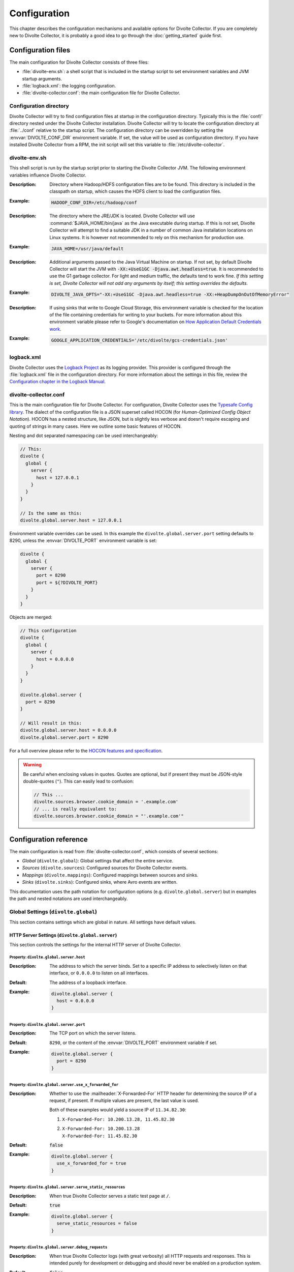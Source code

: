*************
Configuration
*************
This chapter describes the configuration mechanisms and available options for Divolte Collector. If you are completely new to Divolte Collector, it is probably a good idea to go through the :doc:`getting_started` guide first.

Configuration files
===================
The main configuration for Divolte Collector consists of three files:

- :file:`divolte-env.sh`: a shell script that is included in the startup script to set environment variables and JVM startup arguments.
- :file:`logback.xml`: the logging configuration.
- :file:`divolte-collector.conf`: the main configuration file for Divolte Collector.

Configuration directory
-----------------------
Divolte Collector will try to find configuration files at startup in the configuration directory. Typically this is the :file:`conf/` directory nested under the Divolte Collector installation. Divolte Collector will try to locate the configuration directory at :file:`../conf` relative to the startup script. The configuration directory can be overridden by setting the :envvar:`DIVOLTE_CONF_DIR` environment variable. If set, the value will be used as configuration directory. If you have installed Divolte Collector from a RPM, the init script will set this variable to :file:`/etc/divolte-collector`.

divolte-env.sh
--------------
This shell script is run by the startup script prior to starting the Divolte Collector JVM. The following environment variables influence Divolte Collector.

.. envvar:: HADOOP_CONF_DIR

:Description:
  Directory where Hadoop/HDFS configuration files are to be found. This directory is included in the classpath on startup, which causes the HDFS client to load the configuration files.

:Example:

  .. code-block:: bash

    HADOOP_CONF_DIR=/etc/hadoop/conf

.. envvar:: JAVA_HOME

:Description:
  The directory where the JRE/JDK is located. Divolte Collector will use :command:`$JAVA_HOME/bin/java` as the Java executable during startup. If this is not set, Divolte Collector will attempt to find a suitable JDK in a number of common Java installation locations on Linux systems. It is however not recommended to rely on this mechanism for production use.

:Example:

  .. code-block:: bash

    JAVA_HOME=/usr/java/default

.. envvar:: DIVOLTE_JAVA_OPTS

:Description:
  Additional arguments passed to the Java Virtual Machine on startup. If not set, by default Divolte Collector will start the JVM with :code:`-XX:+UseG1GC -Djava.awt.headless=true`. It is recommended to use the G1 garbage collector. For light and medium traffic, the defaults tend to work fine. *If this setting is set, Divolte Collector will not add any arguments by itself; this setting overrides the defaults.*

:Example:

  .. code-block:: bash

    DIVOLTE_JAVA_OPTS="-XX:+UseG1GC -Djava.awt.headless=true -XX:+HeapDumpOnOutOfMemoryError"

.. envvar:: GOOGLE_APPLICATION_CREDENTIALS

:Description:
  If using sinks that write to Google Cloud Storage, this environment variable is checked for the location of the file containing credentials for writing to your buckets. For more information about this environment variable please refer to Google's documentation on `How Application Default Credentials work <https://developers.google.com/identity/protocols/application-default-credentials>`_.

:Example:

  .. code-block:: bash

    GOOGLE_APPLICATION_CREDENTIALS='/etc/divolte/gcs-credentials.json'

logback.xml
-----------
Divolte Collector uses the `Logback Project <http://logback.qos.ch>`_ as its logging provider. This provider is configured through the :file:`logback.xml` file in the configuration directory. For more information about the settings in this file, review the `Configuration chapter in the Logback Manual <http://logback.qos.ch/manual/configuration.html>`_.

divolte-collector.conf
----------------------
This is the main configuration file for Divolte Collector. For configuration, Divolte Collector uses the `Typesafe Config library <https://github.com/typesafehub/config>`_. The dialect of the configuration file is a JSON superset called HOCON (for *Human-Optimized Config Object Notation*). HOCON has a nested structure, like JSON, but is slightly less verbose and doesn't require escaping and quoting of strings in many cases. Here we outline some basic features of HOCON.

Nesting and dot separated namespacing can be used interchangeably:

.. code-block:: none

  // This:
  divolte {
    global {
      server {
        host = 127.0.0.1
      }
    }
  }

  // Is the same as this:
  divolte.global.server.host = 127.0.0.1

Environment variable overrides can be used. In this example the ``divolte.global.server.port`` setting defaults to 8290, unless the :envvar:`DIVOLTE_PORT` environment variable is set:

.. code-block:: none

  divolte {
    global {
      server {
        port = 8290
        port = ${?DIVOLTE_PORT}
      }
    }
  }

Objects are merged:

.. code-block:: none

  // This configuration
  divolte {
    global {
      server {
        host = 0.0.0.0
      }
    }
  }

  divolte.global.server {
    port = 8290
  }

  // Will result in this:
  divolte.global.server.host = 0.0.0.0
  divolte.global.server.port = 8290

For a full overview please refer to the `HOCON features and specification <https://github.com/typesafehub/config/blob/master/HOCON.md>`_.

.. warning::

  Be careful when enclosing values in quotes. Quotes are optional, but if present they must be JSON-style double-quotes (``"``). This can easily lead to confusion:

  .. code-block:: none

    // This ...
    divolte.sources.browser.cookie_domain = '.example.com'
    // ... is really equivalent to:
    divolte.sources.browser.cookie_domain = "'.example.com'"

Configuration reference
=======================

The main configuration is read from :file:`divolte-collector.conf`, which consists of several sections:

- *Global* (``divolte.global``): Global settings that affect the entire service.
- *Sources* (``divolte.sources``): Configured sources for Divolte Collector events.
- *Mappings* (``divolte.mappings``): Configured mappings between sources and sinks.
- *Sinks* (``divolte.sinks``): Configured sinks, where Avro events are written.

This documentation uses the path notation for configuration options (e.g. ``divolte.global.server``) but in examples the path and nested notations are used interchangeably.

Global Settings (``divolte.global``)
------------------------------------

This section contains settings which are global in nature. All settings have default values.

HTTP Server Settings (``divolte.global.server``)
^^^^^^^^^^^^^^^^^^^^^^^^^^^^^^^^^^^^^^^^^^^^^^^^
This section controls the settings for the internal HTTP server of Divolte Collector.

Property: ``divolte.global.server.host``
""""""""""""""""""""""""""""""""""""""""
:Description:
  The address to which the server binds. Set to a specific IP address to selectively listen on that interface, or ``0.0.0.0`` to listen on all interfaces.
:Default:
  The address of a loopback interface.
:Example:

  .. code-block:: none

    divolte.global.server {
      host = 0.0.0.0
    }

Property: ``divolte.global.server.port``
""""""""""""""""""""""""""""""""""""""""
:Description:
  The TCP port on which the server listens.
:Default:
  ``8290``, or the content of the :envvar:`DIVOLTE_PORT` environment variable if set.
:Example:

  .. code-block:: none

    divolte.global.server {
      port = 8290
    }

Property: ``divolte.global.server.use_x_forwarded_for``
"""""""""""""""""""""""""""""""""""""""""""""""""""""""
:Description:
  Whether to use the :mailheader:`X-Forwarded-For` HTTP header for determining the source IP of a request, if present. If multiple values are present, the last value is used.

  Both of these examples would yield a source IP of ``11.34.82.30``:

  1. | ``X-Forwarded-For: 10.200.13.28, 11.45.82.30``
  2. | ``X-Forwarded-For: 10.200.13.28``
     | ``X-Forwarded-For: 11.45.82.30``

:Default:
  :code:`false`
:Example:

  .. code-block:: none

    divolte.global.server {
      use_x_forwarded_for = true
    }

Property: ``divolte.global.server.serve_static_resources``
""""""""""""""""""""""""""""""""""""""""""""""""""""""""""
:Description:
  When true Divolte Collector serves a static test page at ``/``.
:Default:
  :code:`true`
:Example:

  .. code-block:: none

    divolte.global.server {
      serve_static_resources = false
    }

Property: ``divolte.global.server.debug_requests``
""""""""""""""""""""""""""""""""""""""""""""""""""
:Description:
  When true Divolte Collector logs (with great verbosity) all HTTP requests and responses.
  This is intended purely for development or debugging and should never be enabled on a
  production system.
:Default:
  :code:`false`
:Example:

  .. code-block:: none

    divolte.global.server {
      debug_requests = true
    }

Global Mapper Settings (``divolte.global.mapper``)
^^^^^^^^^^^^^^^^^^^^^^^^^^^^^^^^^^^^^^^^^^^^^^^^^^
This section controls global settings related to the processing of incoming requests after they have been received by the server. Incoming requests for Divolte Collector are responded to as quickly as possible, with mapping and flushing occurring in the background.

Property: ``divolte.global.mapper.threads``
"""""""""""""""""""""""""""""""""""""""""""
:Description:
  The total number of threads that mappers will use to process events. This is a global total; all mappings share the same threads.
:Default:
  1
:Example:

  .. code-block:: none

    divolte.global.mapper {
      threads = 4
    }

Property: ``divolte.global.mapper.buffer_size``
"""""""""""""""""""""""""""""""""""""""""""""""
:Description:
  The maximum number of incoming events, rounded up to the nearest power of 2, to queue for processing *per mapper thread* before starting to drop incoming events. While this buffer is full new events are dropped and a warning is logged. (Dropped requests are not reported to the client: Divolte Collector always responds to clients immediately once minimal validation has taken place.)
:Default:
  1048576
:Example:

  .. code-block:: none

    divolte.global.mapper {
      buffer_size = 10M
    }

Property: ``divolte.global.mapper.duplicate_memory_size``
"""""""""""""""""""""""""""""""""""""""""""""""""""""""""
:Description:
  Clients will sometimes deliver an event multiple times, normally within a short period of time. Divolte Collector contains a probabilistic filter which can detect this, trading off memory for improved results. This setting configures the size of the filter *per mapper thread*, and is multiplied by 8 to yield the actual memory usage.
:Default:
  1000000
:Example:

  .. code-block:: none

    divolte.global.mapper {
      duplicate_memory_size = 10000000
    }

Property: ``divolte.global.mapper.ip2geo_database``
"""""""""""""""""""""""""""""""""""""""""""""""""""
:Description:
  This configures the ip2geo database for geographic lookups. An ip2geo database can be obtained from `MaxMind <https://www.maxmind.com/en/geoip2-databases>`_. (Free 'lite' versions and commercial versions are available.)

  By default no database is configured. When this setting is absent no attempt will be made to lookup geographic-coordinates for IP addresses. When configured, Divolte Collector monitors the database file and will reload it automatically if it changes.
:Default:
  *Not set*
:Example:

  .. code-block:: none

    divolte.global.mapper {
      ip2geo_database = "/etc/divolte/ip2geo/GeoLite2-City.mmdb"
    }

Property: ``divolte.global.mapper.user_agent_parser``
"""""""""""""""""""""""""""""""""""""""""""""""""""""
This section controls the user agent parsing settings. The user agent parsing is based on an `open source parsing library <https://github.com/before/uadetector>`_ and supports dynamic reloading of the backing database if an internet connection is available.

Property: ``divolte.global.mapper.user_agent_parser.type``
""""""""""""""""""""""""""""""""""""""""""""""""""""""""""
:Description:
  This setting controls the updating behavior of the user agent parser.

  Possible values are:

  - ``non_updating``:         Uses a local database, bundled with Divolte Collector.
  - ``online_updating``:      Uses a online database only, never falls back to the local database.
  - ``caching_and_updating``: Uses a cached version of the online database and periodically checks for new version at the remote location. Updates are downloaded automatically and cached locally.

  **Important: due to a change in the licensing of the user agent database, the online database for the user agent parser is no longer available.**
:Default:
  ``non_updating``
:Example:

  .. code-block:: none

    divolte.global.mapper.user_agent_parser {
      type = caching_and_updating
    }

Property: ``divolte.global.mapper.user_agent_parser.cache_size``
""""""""""""""""""""""""""""""""""""""""""""""""""""""""""""""""
:Description:
  User agent parsing is a relatively expensive operation that requires many regular expression evaluations. Very often the same user agent will make consecutive requests and many clients will have the exact same user agent as well. It therefore makes sense to cache the parsing results for re-use in subsequent requests. This setting determines how many unique user agent strings will be cached.
:Default:
  1000
:Example:

  .. code-block:: none

    divolte.global.mapper.user_agent_parser {
      cache_size = 10000
    }

Global HDFS Settings (``divolte.global.hdfs``)
^^^^^^^^^^^^^^^^^^^^^^^^^^^^^^^^^^^^^^^^^^^^^^
This section controls global HDFS settings shared by all HDFS sinks.

Property: ``divolte.global.hdfs.enabled``
"""""""""""""""""""""""""""""""""""""""""
:Description:
  Whether or not HDFS support is enabled or not. If disabled all HDFS sinks are ignored.
:Default:
  :code:`true`
:Example:

  .. code-block:: none

    divolte.global.hdfs {
      enabled = false
    }

Property: ``divolte.global.hdfs.threads``
"""""""""""""""""""""""""""""""""""""""""
:Description:
  Number of threads to use per HDFS sink for writing events. Each thread creates its own files on HDFS.
:Default:
  2
:Example:

  .. code-block:: none

    divolte.global.hdfs {
      threads = 1
    }

Property: ``divolte.global.hdfs.buffer_size``
"""""""""""""""""""""""""""""""""""""""""""""
:Description:
  The maximum number of mapped events to queue internally *per sink thread* for HDFS before starting to drop them. This value will be rounded up to the nearest power of 2.
:Default:
  1048576
:Example:

  .. code-block:: none

    divolte.global.hdfs {
      buffer_size = 1048576
    }

Property: ``divolte.global.hdfs.client``
""""""""""""""""""""""""""""""""""""""""
:Description:
  Properties that will be used to configure the HDFS client used by HDFS sinks. If set, these properties will be used *instead of* the settings from :file:`hdfs-site.xml` in the directory specified by the :envvar:`HADOOP_CONF_DIR`. Although it is possible to configure all settings here instead of in :envvar:`HADOOP_CONF_DIR` this is not recommended.
:Default:
  *Not set*
:Example:

  .. code-block:: none

    divolte.global.hdfs.client {
      fs.defaultFS = "file:///var/log/divolte/"
    }

Global Google Cloud Storage Settings (``divolte.global.gcs``)
^^^^^^^^^^^^^^^^^^^^^^^^^^^^^^^^^^^^^^^^^^^^^^^^^^^^^^^^^^^^^
This section controls global Google Cloud Storage settings shared by all Google Cloud Storage sinks.

Property: ``divolte.global.gcs.enabled``
""""""""""""""""""""""""""""""""""""""""
:Description:
  Whether or not Google Cloud Storage support is enabled. When set to `false` all Google Cloud Storage sinks are ignored.
:Default:
  :code:`false`
:Example:

  .. code-block:: none

    divolte.global.gcs {
      enabled = true
    }

Property: ``divolte.global.gcs.threads``
""""""""""""""""""""""""""""""""""""""""
:Description:
  Number of threads to use per Google Cloud Storage sink for writing events. Each thread creates its own files on Google Cloud Storage.
:Default:
  1
:Example:

  .. code-block:: none

    divolte.global.gcs {
      threads = 2
    }

Property: ``divolte.global.gcs.buffer_size``
""""""""""""""""""""""""""""""""""""""""""""
:Description:
  The maximum number of mapped events to queue internally *per sink thread* for Google Cloud Storage before starting to drop them. This value will be rounded up to the nearest power of 2.
:Default:
  1048576
:Example:

  .. code-block:: none

    divolte.global.gcs {
      buffer_size = 1048576
    }

Global Kafka Settings (``divolte.global.kafka``)
^^^^^^^^^^^^^^^^^^^^^^^^^^^^^^^^^^^^^^^^^^^^^^^^
This section controls global Kafka settings shared by all Kafka sinks. At present Divolte Collector only supports connecting to a single Kafka cluster.

Property: ``divolte.global.kafka.enabled``
""""""""""""""""""""""""""""""""""""""""""
:Description:
  This controls whether flushing to Kafka is enabled or not. If disabled all Kafka sinks are ignored. (This is disabled by default because the producer configuration for Kafka is normally site-specific.)
:Default:
  :code:`false`
:Example:

  .. code-block:: none

    divolte.global.kafka {
      enabled = true
    }

Property: ``divolte.global.kafka.threads``
""""""""""""""""""""""""""""""""""""""""""
:Description:
  Number of threads to use per Kafka sink for flushing events to Kafka.
:Default:
  2
:Example:

  .. code-block:: none

    divolte.global.kafka {
      threads = 1
    }

Property: ``divolte.global.kafka.buffer_size``
""""""""""""""""""""""""""""""""""""""""""""""
:Description:
  The maximum number of mapped events to queue internally *per sink thread* for Kafka before starting to drop them. This value will be rounded up to the nearest power of 2.
:Default:
  1048576
:Example:

  .. code-block:: none

    divolte.global.kafka {
      buffer_size = 1048576
    }

Property: ``divolte.global.kafka.producer``
"""""""""""""""""""""""""""""""""""""""""""
:Description:
  The configuration to use for Kafka producers. All settings are used as-is to configure the Kafka producer; refer to the `Kafka Documentation <https://kafka.apache.org/documentation.html#producerconfigs>`_ for further details.
:Default:

  .. code-block:: none

    {
      bootstrap.servers = ["localhost:9092"]
      bootstrap.servers = ${?DIVOLTE_KAFKA_BROKER_LIST}
      client.id = divolte.collector
      client.id = ${?DIVOLTE_KAFKA_CLIENT_ID}

      acks = 1
      retries = 0
      compression.type = lz4
      max.in.flight.requests.per.connection = 1
    }

  Note the use of :envvar:`DIVOLTE_KAFKA_BROKER_LIST` and :envvar:`DIVOLTE_KAFKA_CLIENT_ID` environment variables, if they have been set.

:Example:

  .. code-block:: none

    divolte.global.kafka.producer = {
      bootstrap.servers = ["server1:9092", "server2:9092", "server3:9092"]
      client.id = divolte.collector

      acks = 0
      retries = 5
    }

Sources (``divolte.sources``)
-----------------------------

Sources are endpoints that can receive events. Each source has a name used to identify it when configuring a mapper that uses the source. A source cannot have the same name as a sink (and vice versa). Sources are configured in sections using their name as the configuration path. (Due to the `HOCON merging rules <https://github.com/typesafehub/config/blob/master/HOCON.md#duplicate-keys-and-object-merging>`_, it's not possible to configure multiple sources with the same name.)

Each source has a type configured via a mandatory ``type`` property. Two types of source are supported:

1. ``browser``: An event source for collecting events from users' Web browser activity.
2. ``json``: A low-level event source for collecting events from server or mobile applications.

For example:

.. code-block:: none

  divolte.sources {
    // The name of the source is 'web_source'
    web_source = {
      // This is a browser source.
      type = browser
    }

    app_source = {
      // This is a JSON source.
      type = json
    }
  }

Implicit default source
^^^^^^^^^^^^^^^^^^^^^^^

If no sources are specified a single implicit browser source is created that is equivalent to:

.. code-block:: none

  divolte.sources {
    // The name of the implicit source is 'browser'
    browser = {
      type = browser
    }
  }

If *any* sources are configured this implicit source is not present and all sources must be explicitly specified.

Browser Sources
^^^^^^^^^^^^^^^

A browser source is intended to receive tracking events from a browser. Each browser source serves up a tracking tag (JavaScript). This tag must be integrated into a website for Divolte Collector to receive tracking events. Each page of a website needs to include this:

.. code-block:: html

  <script src="//track.example.com/divolte.js" defer async></script>

The URL will need to use the domain name where you are hosting Divolte Collector, and ``divolte.js`` needs to match the ``javascript.name`` setting of the browser source.

By default loading the tag will trigger a ``pageView`` event. The tag also provides an API for issuing custom
events:

.. code-block:: html

  <script>
    divolte.signal('eventType', { 'foo': 'divolte', 'bar': 42 })
  </script>

The first argument to the :samp:`divolte.signal({...})` function is the type of event, while the second argument is an arbitrary object containing custom parameters associated with the event. Storing the event and its parameters into the configured Avro schema is controlled via mapping; see the :doc:`mapping_reference` chapter for details.

Signalled events are delivered to the browser source by the page in the background in the order they were signalled. Any pending events not yet delivered may be discarded if the page is closed or the user navigates to a new page. The tag provides an API for the page to detect when it is safe to leave the page:

.. code-block:: html

  <script>
    divolte.whenCommitted(function() {
      // Invoked when previously signalled events are no longer in danger of being discarded.
    }, 1000);
  </script>

The first argument is a callback that will be invoked when it is safe to leave the page without losing previously signalled events. The second argument is an optional timeout (specified in milliseconds) after which the callback will be invoked even if previously signalled events may be dropped. A timeout can occur, for example, if it is taking too long to deliver events to the browser source.

Browser sources are able to detect some cases of corruption in the event data. The most common source of this is due to URLs being truncated, but there are also other sources of corruption between the client and the server. Corrupted events are flagged as such but still made available for mapping. (Mappings may choose to discard corrupted events, but by default they are processed normally.)

Within the namespace for a browser source properties are used to configure it.

Browser source property: ``prefix``
"""""""""""""""""""""""""""""""""""
:Description:
  The path prefix under which the tracking tag is available. Each browser source must have a unique prefix. A trailing slash (``/``) is automatically appended if not specified.
:Default:
  ``/``
:Example:

  .. code-block:: none

    divolte.sources.a_source {
      type = browser
      prefix = /tracking
    }

  In this case the tracking tag could be included using:

  .. code-block:: html

    <script src="//track.example.com/tracking/divolte.js" defer async></script>

Browser source property: ``event_suffix``
"""""""""""""""""""""""""""""""""""""""""
:Description:
  The path suffix that will be added to the prefix to determine the complete path that the tracking tag should use for submitting events. Configuring this should not normally be necessary.
:Default:
    ``csc-event``
:Example:

  .. code-block:: none

    divolte.sources.a_source {
      type = browser
      event_suffix = web-event
    }

  In this case the tracking tag will submit events using ``/web-event`` as the URL path.

Browser source property: ``party_cookie``
"""""""""""""""""""""""""""""""""""""""""
:Description:
  The name of the cookie used for setting a party identifier.
:Default:
  ``_dvp``
:Example:

  .. code-block:: none

    divolte.sources.a_source {
      type = browser
      party_cookie = _pid
    }

Browser source property: ``party_timeout``
""""""""""""""""""""""""""""""""""""""""""
:Description:
  The expiry timeout for the party identifier. If no events occur for this duration, the party identifier is discarded by the browser. Any subsequent events will be cause a new party identifier to be assigned to the browser.
:Default:
  730 days
:Example:

  .. code-block:: none

    divolte.sources.a_source {
      type = browser
      party_timeout = 1000 days
    }

Browser source property: ``session_cookie``
"""""""""""""""""""""""""""""""""""""""""""
:Description:
  The name of the cookie used for tracking the session identifier.
:Default:
  ``_dvs``
:Example:

  .. code-block:: none

    divolte.sources.a_source {
      type = browser
      session_cookie = _sid
    }

Browser source property: ``session_timeout``
""""""""""""""""""""""""""""""""""""""""""""
:Description:
  The expiry timeout for a session. A session lapses if no events occur for this duration.
:Default:
  30 minutes
:Example:

  .. code-block:: none

    divolte.sources.a_source {
      type = browser
      session_timeout = 1 hour
    }

Browser source property: ``http_response_delay``
""""""""""""""""""""""""""""""""""""""""""""""""
:Description:
  This property can be used to introduce an artificial delay when an event is received
  before sending the HTTP response. This is intended only for for testing purposes, and
  should never be changed from the default in production. (Note that only the HTTP
  response is delayed; the event is processed internally without delay.)
:Default:
  0 seconds
:Example:

  .. code-block:: none

    divolte.sources.a_source {
      type = browser
      http_response_delay = 2 seconds
    }

Browser source property: ``cookie_domain``
""""""""""""""""""""""""""""""""""""""""""
:Description:
  The cookie domain that is assigned to the cookies. When left empty, the cookies will have no domain explicitly associated with them, which effectively sets it to the website domain of the page that loaded the tag.
:Default:
  *Empty*
:Example:

  .. code-block:: none

    divolte.sources.a_source {
      type = browser
      cookie_domain = ".example.com"
    }

Browser source property: ``javascript.name``
""""""""""""""""""""""""""""""""""""""""""""
:Description:
  The name of the JavaScript loaded as the tag. This is appended to the value of the ``prefix`` property to form the complete path of the tag in the URL.
:Default:
  ``divolte.js``
:Example:

  .. code-block:: none

    divolte.sources.a_source {
      type = browser
      javascript.name = tracking.js
    }

  In this case the tracking tag could be included using:

  .. code-block:: html

    <script src="//track.example.com/tracking.js" defer async></script>

Browser source property: ``javascript.logging``
"""""""""""""""""""""""""""""""""""""""""""""""
:Description:
  Enable or disable the logging to the JavaScript console in the browser.
:Default:
  :code:`false`
:Example:

  .. code-block:: none

    divolte.sources.a_source {
      type = browser
      javascript.logging = true
    }

Browser source property: ``javascript.debug``
"""""""""""""""""""""""""""""""""""""""""""""
:Description:
  When enabled, the served JavaScript will be less compact and *slightly* easier to debug. This setting is mainly intended to help track down problems in either the minification process used to reduce the size of the tracking script, or in the behaviour of specific browser versions.
:Default:
  :code:`false`
:Example:

  .. code-block:: none

    divolte.sources.a_source {
      type = browser
      javascript.debug = true
    }

Browser source property: ``javascript.auto_page_view_event``
""""""""""""""""""""""""""""""""""""""""""""""""""""""""""""
:Description:
  When enabled the JavaScript tag automatically generates a ``pageView`` event when loaded, simplifying site integration. If sites wish to control all events (including the initial ``pageView`` event) this can be disabled.
:Default:
  :code:`true`
:Example:

  .. code-block:: none

    divolte.sources.a_source {
      type = browser
      javascript.auto_page_view_event = false
    }

Browser source property: ``javascript.event_timeout``
"""""""""""""""""""""""""""""""""""""""""""""""""""""
:Description:
  The JavaScript tag delivers events in the order they are generated, waiting for the previous event to be delivered before
  sending the next. This property specifies a timeout after which the tag proceeds with the next event even if the previous
  has not been delivered yet.
:Default:
  :code:`750 milliseconds`
:Example:

  .. code-block:: none

    divolte.sources.a_source {
      type = browser
      javascript.event_timeout = 1 second
    }

JSON Sources
^^^^^^^^^^^^

A JSON source is intended for receiving tracking events from mobile and server applications. Events are encoded using JSON and submitted using a ``POST`` request. A HTTP request submitting an event must:

- Use the ``POST`` HTTP method. All other methods are forbidden.
- Include a :mailheader:`Content-Type` header specifying the body content is :mimetype:`application/json`. Any other content type will not be accepted.
- Have a ``p`` query parameter containing the party identifier associated with the event.

In addition a :mailheader:`Content-Length` header should be provided.

The request body must contain a JSON object with the following properties:

- ``session_id``: A string that contains the identifier of the session with which this event is associated.
- ``event_id``: A string that contains a unique identifier for this event.
- ``is_new_party``: A boolean that should be :code:`true` if this is the first event for the supplied party identifier, or :code:`false` otherwise.
- ``is_new_session``: A boolean that should be :code:`true` if this is the first event within the session, or :code:`false` otherwise.
- ``client_timestamp_iso``: The time the event was generated according to the client, specified as a string in the `ISO-8601 extended format <https://en.wikipedia.org/wiki/ISO_8601#Combined_date_and_time_representations>`_. Separators, including the ``T``, are mandatory. A timezone offset is optional; if omitted then UTC is assumed.

The JSON object may optionally contain:

- ``event_type``: A string that specifies the type of event.
- ``parameters``: A JSON value that can contain additional information pertaining to the event.

The server will respond to with a ``204 No Content`` response once it has received the request and will process it further.

.. note::
  The JSON is not parsed and validated before the HTTP response is generated. Invalid JSON or requests that do not contain the mandatory properties will be silently discarded.

Unlike with browser sources, clients are responsible for:

- Generating and maintaining party and session identifiers. These must be globally unique and conform to a specific format, described below. The duration for which a party or session identifier remains valid is determined by the client.
- Generating a unique identifier for each event. This must also be globally unique.

Party and session identifiers must conform to the following format:

.. productionlist:: divolte_identifier
  identifier: "0", ":", `timestamp`, ":", `unique_id`;
  timestamp: [ "-" | "+" ], `digits`+;
  unique_id: { `upper` | `lower` | `digits` | `punct` }+;
  digits: "0" | "1" | "2" | "3" | "4" | "5" | "6" | "7" | "8" | "9"
  upper: "A" | "B" | "C" | "D" | "E" | "F" | "G" | "H" | "I" | "J" | "K" | "L" | "M" |
       : "N" | "O" | "P" | "Q" | "R" | "S" | "T" | "U" | "V" | "W" | "X" | "Y" | "Z";
  lower: "a" | "b" | "c" | "d" | "e" | "f" | "g" | "h" | "i" | "j" | "k" | "l" | "m" |
       : "n" | "o" | "p" | "q" | "r" | "s" | "t" | "u" | "v" | "w" | "x" | "y" | "z";
  punct: "~" | "_" | "!";

A :token:`timestamp` is the time at which the identifier was generated, represented as the `Base36-encoded <https://en.wikipedia.org/wiki/Base36>`_ number of milliseconds since midnight, January 1, 1970 UTC.

Assuming a JSON source has been configured with a path of ``/json-source``, the first two events for a new user could be sent using something like:

.. code-block:: console

  % curl 'https://track.example.com/json-source?p=0:is8tiwk4:GKv5gCc5TtrvBTs9bXfVD8KIQ3oO~sEg' \
      --dump-header - \
      --header 'Content-Type: application/json' \
      --data '
  {
    "session_id": "0:is8tiwk4:XLEUVj9hA6AXRUOp2zuIdUpaeFOC~7AU",
    "event_id": "AruZ~Em0WNlAnbyzVmwM~GR0cMb6Xl9r",
    "is_new_party": true,
    "is_new_session": true,
    "client_timestamp_iso": "2016-08-24T13:29:39.412+02:00",
    "event_type": "newUser",
    "parameters": {
      "channel": "google"
    }
  }'
  HTTP/1.1 204 No Content
  Server: divolte
  Date: Wed, 24 Aug 2016 11:29:39 GMT
  % curl 'https://track.example.com/json-source?p=0:is8tiwk4:GKv5gCc5TtrvBTs9bXfVD8KIQ3oO~sEg' \
      --dump-header - \
      --header 'Content-Type: application/json' \
      --data '
  {
    "session_id": "0:is8tiwk4:XLEUVj9hA6AXRUOp2zuIdUpaeFOC~7AU",
    "event_id": "QSQMAp66OeNX_PooUvdmjNSSn7ffqjAk",
    "is_new_party": false,
    "is_new_session": false,
    "client_timestamp_iso": "2016-08-24T13:29:39.412+02:00",
    "event_type": "screenView",
    "parameters": {
      "screen": "home"
    }
  }'
  HTTP/1.1 204 No Content
  Server: divolte
  Date: Wed, 24 Aug 2016 11:29:39 GMT

Within the namespace for a JSON source properties are used to configure it.

JSON source property: ``event_path``
""""""""""""""""""""""""""""""""""""
:Description:
  The path which should be used for sending events to this source.
:Default:
  ``/``
:Example:

  .. code-block:: none

    divolte.sources.a_source {
      type = json
      event_path = /mob-event
    }

JSON source property: ``party_id_parameter``
""""""""""""""""""""""""""""""""""""""""""""
:Description:
  The name of the query parameter that will contain the party identifier for a request.
:Default:
  ``p``
:Example:

  .. code-block:: none

    divolte.sources.a_source {
      type = json
      party_id_parameter = id
    }

JSON source property: ``maximum_body_size``
"""""""""""""""""""""""""""""""""""""""""""
:Description:
  The maximum acceptable size (in bytes) of the JSON body for an event. The HTTP request is aborted as quickly as possible once it becomes apparent this value is exceeded. Clients can use the HTTP Expect/Continue mechanism to determine whether a request body is too large.

:Default:
  4 KB
:Example:

  .. code-block:: none

    divolte.sources.a_source {
      type = json
      maximum_body_size = 16K
    }

Mappings (``divolte.mappings``)
-------------------------------

Mappings are used to specify event flows between sources and sinks, along with the transformation ("mapping") required to convert events into Avro records that conform to a schema. Schema mapping is an important feature of Divolte Collector as it allows incoming events to be mapped onto custom Avro schemas in non-trivial ways. See :doc:`mapping_reference` for details about this process and the internal mapping DSL used for defining mappings.

Each configured mapping has a name and produces homogenous records conforming to an Avro schema. It may consume events from multiple sources, and the resulting records may be sent to multiple sinks. Sources and sinks may be shared between multiple mappings. If multiple mappings produce records for the same sink, all mappings must use the same Avro schema.

An example mapping configuration could be:

.. code-block:: none

  divolte.mappings {
    // The name of the mapping is 'a_mapping'
    a_mapping = {
      schema_file = /some/dir/MySchema.avsc
      mapping_script_file = schema-mapping.groovy
      sources = [browser]
      sinks = [hdfs,kafka]
    }
  }

Implicit default mapping
^^^^^^^^^^^^^^^^^^^^^^^^

If no mappings are specified a single implicit mapping is created that is equivalent to:

.. code-block:: none

  divolte.mappings {
    // The name of the implicit mapping is 'default'
    default = {
      sources = [ /* All configured sources */ ]
      sinks = [ /* All configured sinks */ ]
    }
  }

If *any* mappings are configured this implicit mapping is not present and all mappings must be explicitly specified.

Mapping properties
^^^^^^^^^^^^^^^^^^

Within the namespace for a mapping properties are used to configure it. At a minimum the ``sources`` and ``sinks`` should be specified; without these a mapping has no work to do.

Mapping property: ``sources``
"""""""""""""""""""""""""""""
:Description:
  A list of the names of the sources that this mapping should consume events from. A source may be shared by multiple mappings; each mapping will process every event from the source.
:Default:
  *Not specified*
:Example:

  .. code-block:: none

    divolte.mappings.a_mapping {
      sources = [site1, site2]
    }

Mapping property: ``sinks``
"""""""""""""""""""""""""""
:Description:
  A list of the names of the sinks that this mapping should write produced Avro records to. Each produced record is written to all sinks. A sink may be shared by multiple mappings; in this case all mappings must produce records conforming to the same Avro schema.
:Default:
  *Not specified*
:Example:

  .. code-block:: none

    divolte.mappings.a_mapping {
      sinks = [hdfs, kafka]
    }

Mapping property: ``schema_file``
"""""""""""""""""""""""""""""""""
:Description:
  By default a mapping will produce records that conform to a `built-in Avro schema <https://github.com/divolte/divolte-schema>`_. However, a custom schema makes usually makes sense that contains fields specific to the domain and custom events. Note that the value for this property is ignored unless ``mapping_script_file`` is also set.
:Default:
  |Built-in schema|_
:Example:

  .. code-block:: none

    divolte.mappings.a_mapping {
      schema_file = /etc/divolte/MyEventRecord.avsc
    }

.. |Built-in schema| replace:: *Built-in schema*
.. _Built-in schema: https://github.com/divolte/divolte-schema

Mapping property: ``confluent_id``
""""""""""""""""""""""""""""""""""
:Description:
  The identifier of the Avro schema, if it has been registered with with the Confluent Schema Registry. This is required if any Kafka sinks are associated with this mapping and are configured to operate in ``confluent`` mode.
:Default:
    *Not specified*
:Example:

    .. code-block:: none

      divolte.mappings.a_mapping {
        confluent_id = 1234
      }

Mapping property: ``mapping_script_file``
"""""""""""""""""""""""""""""""""""""""""
:Description:
  The location of the Groovy script that defines the how events from sources will be mapped to Avro records that are written to sinks. If unset, a default built-in mapping will be used. (In this case any value for the ``schema_file`` property is ignored: the default built-in mapping always produces records conforming to the `built-in schema <https://github.com/divolte/divolte-schema>`.)

  See the :doc:`mapping_reference` for details on mapping events.
:Default:
  *Built-in mapping*
:Example:

  .. code-block:: none

    divolte.mappings.a_mapping {
      mapping_script_file = /etc/divolte/my-mapping.groovy
    }

Mapping property: ``discard_corrupted``
"""""""""""""""""""""""""""""""""""""""
:Description:
  Events contain a flag indicating whether the source detected corruption in the event data. If this property is enabled corrupt events will be discarded and not subject to mapping and further processing. Otherwise a best effort will be made to map and process the event as if it was normal.

  Only browser sources currently detect corruption and set this flag accordingly.
:Default:
  :code:`false`
:Example:

  .. code-block:: none

    divolte.mappings.a_mapping {
      discard_corrupted = true
    }

Mapping property: ``discard_duplicates``
""""""""""""""""""""""""""""""""""""""""
:Description:
  Clients sometimes deliver events to sources multiple times, normally within a short period of time. Sources contain a probabilistic filter which can detect this and set a flag on the event. If this property is enabled events flagged as duplicates will be discarded without further mapping or processing.
:Default:
  :code:`false`
:Example:

  .. code-block:: none

    divolte.incoming_request_processor {
      discard_duplicates = true
    }

Sinks (``divolte.sinks``)
-------------------------

Sinks are used to write Avro records that have been mapped from received events. Each sink has a name used to identify it when configuring a mapper that produces records for the sink. A sink cannot have the same name as a source (and vice versa). Sinks are configured in sections using their name as the configuration path. (Due to the `HOCON merging rules <https://github.com/typesafehub/config/blob/master/HOCON.md#duplicate-keys-and-object-merging>`_, it's not possible to configure multiple sinks with the same name.)

Each sink has a type configured via a mandatory ``type`` property. The supported types are:

- File based sinks:

  - ``hdfs``
  - ``gcs``

- Streaming sinks:

  - ``kafka``

For example:

.. code-block:: none

  divolte.sinks {
    // The name of the source is 'my_sink'
    my_sink = {
      // This is a HDFS sink.
      type = hdfs
    }
  }

Implicit default sinks
^^^^^^^^^^^^^^^^^^^^^^

If no sinks are specified two implicit sinks are created that are equivalent to:

.. code-block:: none

  divolte.sinks {
    // The name of the implicit sinks are 'hdfs' and 'kakfa'.
    hdfs = {
      type = hdfs
      replication_factor = 1
    }
    kafka = {
      type = kafka
    }
  }

If *any* sinks are configured these implicit sinks are not present and all sinks must be explicitly specified.

File Based Sinks
^^^^^^^^^^^^^^^^

A file based sink writes `Avro files <http://avro.apache.org/docs/1.8.2/spec.html#Object+Container+Files>`_ containing records produced by mapping to a remote file system. The schema of the Avro file is the schema of the mapping producing the records. If multiple mappings produce records for a sink they must all use the same schema.

File based sinks use multiple threads to write the records as they are produced. Each thread writes to its own Avro file, flushing regularly. Periodically the Avro files are closed and new ones started. Files are initially created in the configured working directory and have an extension of ``.avro.partial`` while open and being written to. When closed, they are renamed to have an extension of ``.avro`` and moved to the publish directory. This happens in a single (atomic) move operation, so long as the underlying storage supports this.

Records produced from events with the same party identifier are always written to the same Avro file, and in the order they were received by the originating source. (The relative ordering of records produced from events with the same party identifier is undefined if they originated from different sources, although they will still be written to the same Avro file.)

The supported types of file based sinks are:

- HDFS
- Google Cloud Storage (Experimental)

The following properties are common to all file based sinks:

File Based Sink Property: ``file_strategy.working_dir``
"""""""""""""""""""""""""""""""""""""""""""""""""""""""
:Description:
  Directory where files are created and kept while being written to. Files being written have a ``.avro.partial`` extension.

:Default:
  :file:`/tmp`
:Example:

  .. code-block:: none

    divolte.sinks.a_sink {
      type = hdfs
      file_strategy.working_dir = /webdata/inflight
    }

File Based Sink Property: ``file_strategy.publish_dir``
"""""""""""""""""""""""""""""""""""""""""""""""""""""""
:Description:
  Directory where files are moved to after they are closed. Files when closed have a ``.avro`` extension.

:Default:
  :file:`/tmp`
:Example:

  .. code-block:: none

    divolte.sinks.a_sink {
      type = hdfs
      file_strategy.publish_dir = /webdata/published
    }

File Based Sink Property: ``file_strategy.roll_every``
""""""""""""""""""""""""""""""""""""""""""""""""""""""
:Description:
  Roll over files on the remote file system after this amount of time. If the working file doesn't contain any records it will be discarded.
:Default:
  1 hour
:Example:

  .. code-block:: none

    divolte.sinks.a_sink {
      type = hdfs
      file_strategy.roll_every = 15 minutes
    }

File Based Sink Property: ``file_strategy.sync_file_after_records``
"""""""""""""""""""""""""""""""""""""""""""""""""""""""""""""""""""
:Description:
  The maximum number of records that should be written to the working file since the last flush before flushing to the remote file system again. If the remote file system permits, flushing will also attempt to fsync the file to the file system (e.g. by issuing a :code:`hsync()` call in case of HDFS data).
:Default:
  1000
:Example:

  .. code-block:: none

    divolte.sinks.a_sink {
      type = hdfs
      file_strategy.sync_file_after_records = 100
    }

File Based Sink Property: ``file_strategy.sync_file_after_duration``
""""""""""""""""""""""""""""""""""""""""""""""""""""""""""""""""""""
:Description:
  The maximum time that may elapse after a record is written to the working file before it is flushed to the remote file system. If the remote file system permits, flushing will also attempt to fsync the file to the file system (e.g. by issuing a :code:`hsync()` call in case of HDFS data).
:Default:
  30 seconds
:Example:

  .. code-block:: none

    divolte.sinks.a_sink {
      type = hdfs
      file_strategy.sync_file_after_duration = 10 seconds
    }


HDFS Sinks
^^^^^^^^^^

The HDFS client used to write files is configured according to the global HDFS settings. Depending on the HDFS client version in use, HDFS sinks can write to various locations:

- Native HDFS in a Hadoop cluster.
- A local filesystem.
- S3 in Amazon Web Services (AWS). (See `here <https://wiki.apache.org/hadoop/AmazonS3>`_ for details.)

*When writing to HDFS, the configured directories for inflight and published files have to exist when Divolte Collector starts; they will not be automatically created. The available privileges to Divolte Collector need to allow for writing in this directory.*

A HDFS sink uses multiple threads to write the records as they are produced. Each thread writes to its own Avro file, flushing regularly. Periodically the Avro files are closed and new ones started. Files are initially created in the configured working directory and have an extension of ``.avro.partial`` while open and being written to. When closed, they are renamed to have an extension of ``.avro`` and moved to the publish directory. This happens in a single (atomic) move operation, so long as the underlying storage supports this.

Records produced from events with the same party identifier are always written to the same Avro file, and in the order they were received by the originating source. (The relative ordering of records produced from events with the same party identifier is undefined if they originated from different sources, although they will still be written to the same Avro file.)

Within the namespace for a HDFS sink properties are used to configure it.

HDFS Sink Property: ``replication``
"""""""""""""""""""""""""""""""""""
:Description:
  The HDFS replication factor to use when creating files.
:Default:
  3
:Example:

  .. code-block:: none

    divolte.sinks.a_sink {
      type = hdfs
      replication = 1
    }

Google Cloud Storage Sinks
^^^^^^^^^^^^^^^^^^^^^^^^^^

.. note::

  Support for Google Cloud Storage is currently experimental.

A built in HTTP client is used to write files to Google Cloud Storage.

*When writing to Google Cloud Storage, the configured bucket must exist when Divolte Collector starts; no attempt is made to create a bucket. The available privileges to Divolte Collector need to allow for writing in this bucket.*

For authentication against Google Cloud services, Divolte Collector expects `Application Default Credentials <https://developers.google.com/identity/protocols/application-default-credentials>`_ to be configured on the host running Divolte Collector. No other mechanism for authenticating against Google is currently supported. When running on Google Cloud infrastructure, application default credentials are usually setup correctly. To setup application default credentials in other environments, consider the `relevant documentation from Google <https://developers.google.com/identity/protocols/application-default-credentials#howtheywork>`_.

Divolte Collector has configurable settings for when to flush/sync data to a file and when to roll the file and start a new one. On many filesystems, there is direct lower level support for these operations (e.g. HDFS). On Google Cloud Storage, these concepts don't map directly onto operations supported by the storage mechanism. As a result, Divolte Collector translates file creation, syncing and rolling into the following operations on Google Cloud Storage:

+---------------+-------------------------------------------------------------------------------------------------------------------------------------------------------------------------------------------------------+
| Action        | GCS operations                                                                                                                                                                                        |
+===============+=======================================================================================================================================================================================================+
| Open new file | Create a new file on GCS that only contains the Avro file header (but no data) using the `simple upload <https://cloud.google.com/storage/docs/json_api/v1/how-tos/simple-upload>`_ mechanism on GCS. |
+---------------+-------------------------------------------------------------------------------------------------------------------------------------------------------------------------------------------------------+
| Sync file     | 1. Create a new file on GCS that contains only the encoded flushed records using the `simple upload <https://cloud.google.com/storage/docs/json_api/v1/how-tos/simple-upload>`_ mechanism on GCS.     |
|               | 2. Merge the existing file with the new one written as part of this sync operation into one file using GCS' `compose API <https://cloud.google.com/storage/docs/json_api/v1/objects/compose>`_.       |
+---------------+-------------------------------------------------------------------------------------------------------------------------------------------------------------------------------------------------------+
| Roll file     | 1. Write any remaining buffered data as above during a sync operation.                                                                                                                                |
|               | 2. Use the `compose API <https://cloud.google.com/storage/docs/json_api/v1/objects/compose>`_ to merge the existing file with the final part, but set the destination to the publish dir.             |
|               | 3. Delete the remaining file in the working dir.                                                                                                                                                      |
+---------------+-------------------------------------------------------------------------------------------------------------------------------------------------------------------------------------------------------+

To enable this behaviour, Divolte Collector performs in-memory buffering up to a number of records before sending the data to Google Cloud Storage. The maximum number of records that the sink will buffer is equal to the sink's configuration setting ``file_strategy.sync_file_after_records``. When the buffer fills up or earlier when the time configured in the sink's ``file_strategy.sync_file_after_duration`` expires, Divolte Collector will write a partial file

*Given the behaviour described above, it is advised to set the sync duration and maximum number of un-synced records to larger than default values when writing to Google Cloud Storage in production settings. When using defaults in a high traffic environment, you are likely to make too many API calls to Google and hit rate limits.* When configuring Divolte Collector for Google Cloud Storage, pay attention to the `Best Practices for Google Cloud Storage <https://cloud.google.com/storage/docs/best-practices>`_ with your expected traffic volume in mind.

A Google Cloud Storage sink can use multiple threads to write the records as they are produced. Each thread writes to its own Avro files. Records produced from events with the same party identifier are always written to the same Avro file, and in the order they were received by the originating source. (The relative ordering of records produced from events with the same party identifier is undefined if they originated from different sources, although they will still be written to the same Avro file.)

Google Cloud Storage Sink Property: ``bucket``
""""""""""""""""""""""""""""""""""""""""""""""
:Description:
  The Google Cloud Storage bucket name to write the files to. The configured directories in the file strategy for this sink will be relative to the root of this bucket.
:Default:
  <none>
:Example:

  .. code-block:: none

    divolte.sinks.a_sink {
      type = gcs
      bucket = my_organisation_web_data
    }

Kafka Sinks
^^^^^^^^^^^

A Kafka sink uses a Kafka producer to write Avro records as individual messages on a Kafka topic. The producer is configured according to the global Kafka settings.

Records produced from events with the same party identifier are queued on a topic in the same order they were received by the originating source. (The relative ordering across sources is not guaranteed.) The messages are keyed by their party identifier meaning that Kafka will preserve the relative ordering between messages with the same party identifier.

The body of each Kafka message contains a single Avro record, serialized in one of two possible ways depending on the sink mode:

- In ``naked`` mode (the default) the record is serialised using Avro's `binary encoding <http://avro.apache.org/docs/1.8.2/spec.html#binary_encoding>`_. The schema is not included or referenced in the message. Because Avro's binary encoding is not self-describing, a topic consumer must be independently configured to use a *write schema* that corresponds to the schema used by the mapper that produced the record.
- In ``confluent`` mode (experimental) the record is serialized using the `wire format for the Confluent platform <https://docs.confluent.io/3.3.0/schema-registry/docs/serializer-formatter.html#wire-format>`_. This requires that mappings for this sink be configured with the ``confluent_id`` specifying the identifier of the Avro schema as registered in the Schema Registry. (Divolte does not register the schema itself.)

Within the namespace for a Kafka sink properties are used to configure it.

Kafka sink property: ``topic``
""""""""""""""""""""""""""""""
:Description:
  The Kafka topic onto which events are published.
:Default:
  ``divolte``
:Example:

  .. code-block:: none

    divolte.sinks.a_sink {
      type = kafka
      topic = clickevents
    }

Kafka sink property: ``mode``
"""""""""""""""""""""""""""""
:Description:
  The Kafka sink mode, which controls how Avro records are formatted as Kafka messages:

  - In ``naked`` mode the records are serialised using Avro's `binary encoding <http://avro.apache.org/docs/1.8.2/spec.html#binary_encoding>`_.
  - In ``confluent`` mode (experimental) the records are serialised using `Confluent platform's wire format <https://docs.confluent.io/3.3.0/schema-registry/docs/serializer-formatter.html#wire-format>`_. This only affects the message body.

  Note that ``confluent`` mode is only permitted if the ``confluent_id`` is specified (and the same) for all mappings that this sink consumes from.
:Default:
    ``naked``
:Example:

    .. code-block:: none

      divolte.sinks.a_sink {
        type = kafka
        mode = confluent
      }
